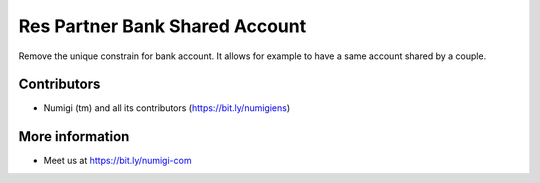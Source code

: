 Res Partner Bank Shared Account
===============================

Remove the unique constrain for bank account.
It allows for example to have a same account shared by a couple.

Contributors
------------
* Numigi (tm) and all its contributors (https://bit.ly/numigiens)

More information
----------------
* Meet us at https://bit.ly/numigi-com

